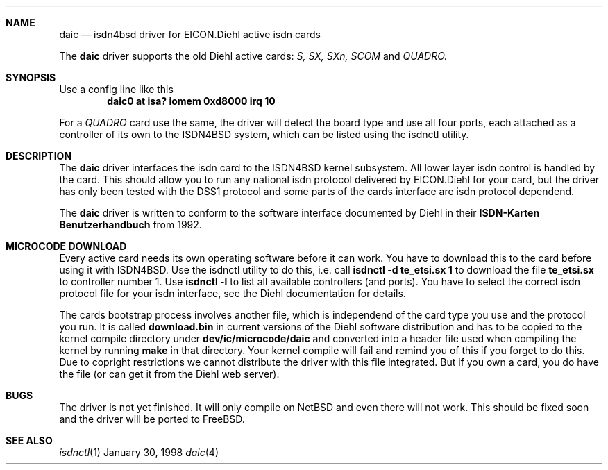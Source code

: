 .\" Copyright (c) 1997 Martin Husemann <martin@rumolt.teuto.de>
.\" All rights reserved.
.\"
.\" Redistribution and use in source and binary forms, with or without
.\" modification, are permitted provided that the following conditions
.\" are met:
.\" 1. Redistributions of source code must retain the above copyright
.\"    notice, this list of conditions and the following disclaimer.
.\" 2. The name of the author may not be used to endorse or promote products
.\"    derived from this software withough specific prior written permission
.\"
.\" THIS SOFTWARE IS PROVIDED BY THE AUTHOR ``AS IS'' AND ANY EXPRESS OR
.\" IMPLIED WARRANTIES, INCLUDING, BUT NOT LIMITED TO, THE IMPLIED WARRANTIES
.\" OF MERCHANTABILITY AND FITNESS FOR A PARTICULAR PURPOSE ARE DISCLAIMED.
.\" IN NO EVENT SHALL THE AUTHOR BE LIABLE FOR ANY DIRECT, INDIRECT,
.\" INCIDENTAL, SPECIAL, EXEMPLARY, OR CONSEQUENTIAL DAMAGES (INCLUDING, BUT
.\" NOT LIMITED TO, PROCUREMENT OF SUBSTITUTE GOODS OR SERVICES; LOSS OF USE,
.\" DATA, OR PROFITS; OR BUSINESS INTERRUPTION) HOWEVER CAUSED AND ON ANY
.\" THEORY OF LIABILITY, WHETHER IN CONTRACT, STRICT LIABILITY, OR TORT
.\" (INCLUDING NEGLIGENCE OR OTHERWISE) ARISING IN ANY WAY OUT OF THE USE OF
.\" THIS SOFTWARE, EVEN IF ADVISED OF THE POSSIBILITY OF SUCH DAMAGE.
.\"
.\"	$Id: daic.4,v 1.1 1998/02/03 12:43:07 hm Exp $
.\"
.\"	last edit-date: [Fri Jan 30 22:49:48 1998]
.\"
.\"	-mh	writing manual pages
.\"
.\"
.Dd January 30, 1998
.Dt daic 4
.Sh NAME
.Nm daic
.Nd isdn4bsd driver for EICON.Diehl active isdn cards
.Pp
The
.Nm
driver supports the old Diehl active cards:
.Em S, SX, SXn, SCOM
and
.Em QUADRO.
.Sh SYNOPSIS
.Pp
Use a config line like this
.Cd "daic0 at isa? iomem 0xd8000 irq 10"
.Pp
For a
.Em QUADRO
card use the same, the driver will detect the board type and use
all four ports, each attached as a controller of its own to the
ISDN4BSD system, which can be listed using the isdnctl utility.
.Sh DESCRIPTION
The
.Nm
driver interfaces the isdn card to the ISDN4BSD kernel subsystem.
All lower layer isdn control is handled by the card. This should
allow you to run any national isdn protocol delivered by EICON.Diehl
for your card, but the driver has only been tested with the DSS1
protocol and some parts of the cards interface are isdn protocol
dependend.
.Pp
The 
.Nm
driver is written to conform to the software interface documented
by Diehl in their
.Nm ISDN-Karten Benutzerhandbuch
from 1992.
.Sh MICROCODE DOWNLOAD
Every active card needs its own operating software before it can
work. You have to download this to the card before using it with
ISDN4BSD. Use the isdnctl utility to do this, i.e. call
.Nm "isdnctl -d te_etsi.sx 1"
to download the file
.Nm te_etsi.sx
to controller number 1. Use 
.Nm "isdnctl -l"
to list all available controllers (and ports). You have to select the 
correct isdn protocol file for your isdn interface, see the Diehl documentation
for details.
.Pp
The cards bootstrap process involves another file, which is independend
of the card type you use and the protocol you run. It is called
.Nm download.bin
in current versions of the Diehl software distribution and has to be
copied to the kernel compile directory under
.Nm dev/ic/microcode/daic
and converted into a header file used when compiling the kernel by running
.Nm make
in that directory. Your kernel compile will fail and remind you of this
if you forget to do this. Due to copright restrictions we cannot distribute
the driver with this file integrated. But if you own a card, you do have
the file (or can get it from the Diehl web server).
.Sh BUGS
The driver is not yet finished. It will only compile on NetBSD and
even there will not work. This should be fixed soon and the driver
will be ported to FreeBSD.
.Sh SEE ALSO
.Xr isdnctl 1
